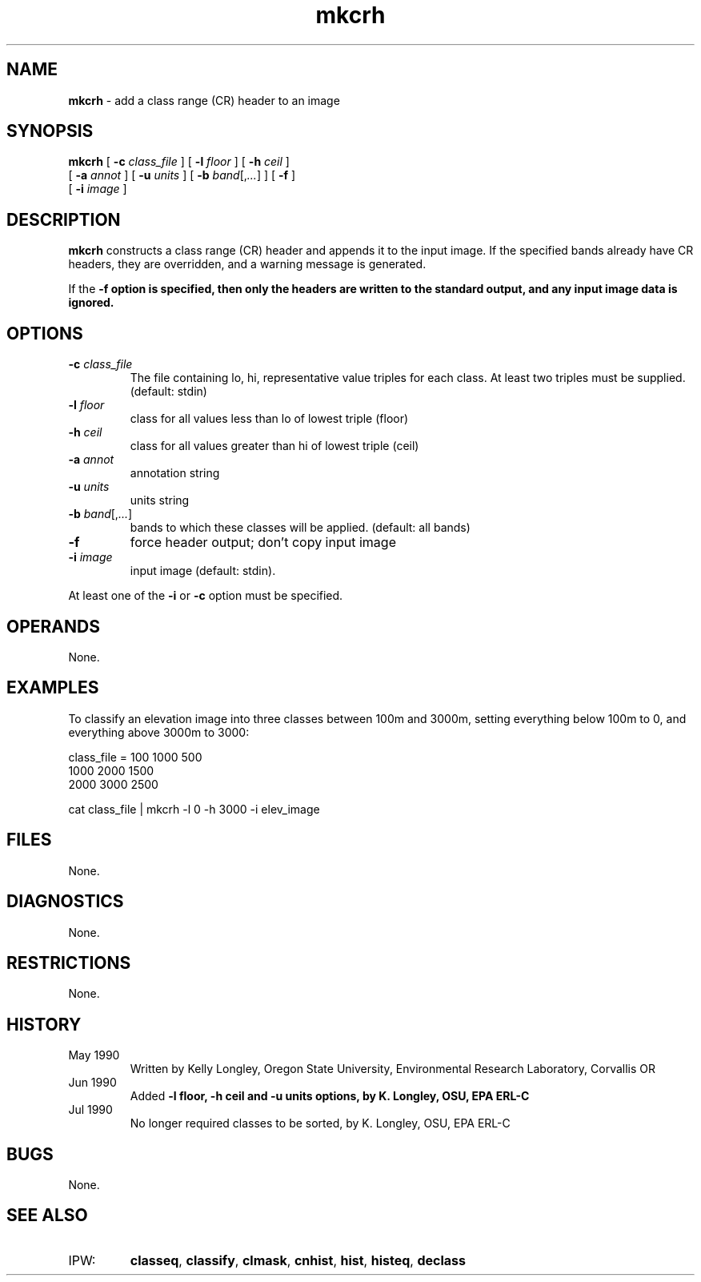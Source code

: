.TH "mkcrh" "1" "5 November 2015" "IPW v2" "IPW User Commands"
.SH NAME
.PP
\fBmkcrh\fP - add a class range (CR) header to an image
.SH SYNOPSIS
.sp
.nf
.ft CR
\fBmkcrh\fP [ \fB-c\fP \fIclass_file\fP ] [ \fB-l\fP \fIfloor\fP ] [ \fB-h\fP \fIceil\fP ]
      [ \fB-a\fP \fIannot\fP ] [ \fB-u\fP \fIunits\fP ] [ \fB-b\fP \fIband\fP[,\fI...\fP] ] [ \fB-f\fP ]
      [ \fB-i\fP \fIimage\fP ]
.ft R
.fi
.SH DESCRIPTION
.PP
\fBmkcrh\fP constructs a class range (CR) header and appends it to
the input image.  If the specified bands already have CR headers,
they are overridden, and a warning message is generated.
.PP
If the \fB-f option is specified, then only the headers are written to
the standard output, and any input image data is ignored.
.SH OPTIONS
.TP
\fB-c\fP \fIclass_file\fP
The file containing lo, hi, representative value triples
for each class.  At least two triples must be supplied.
(default: stdin)
.sp
.TP
\fB-l\fP \fIfloor\fP
class for all values less than lo of lowest triple (floor)
.sp
.TP
\fB-h\fP \fIceil\fP
class for all values greater than hi of lowest triple (ceil)
.sp
.TP
\fB-a\fP \fIannot\fP
annotation string
.sp
.TP
\fB-u\fP \fIunits\fP
units string
.sp
.TP
\fB-b\fP \fIband\fP[,\fI...\fP]
bands to which these classes will be applied.  (default: all bands)
.sp
.TP
\fB-f\fP
force header output; don't copy input image
.sp
.TP
\fB-i\fP \fIimage\fP
input image (default: stdin).
.PP
At least one of the \fB-i\fP or \fB-c\fP option must be specified.
.SH OPERANDS
.PP
None.
.SH EXAMPLES
.PP
To classify an elevation image into three classes between 100m and 3000m,
setting everything below 100m to 0, and everything above 3000m to 3000:
.sp
.nf
.ft CR
     class_file =  100 1000  500
                  1000 2000 1500
                  2000 3000 2500

     cat class_file | mkcrh -l 0 -h 3000 -i elev_image
.ft R
.fi
.SH FILES
.PP
None.
.SH DIAGNOSTICS
.PP
None.
.SH RESTRICTIONS
.PP
None.
.SH HISTORY
.TP
May 1990
Written by Kelly Longley, Oregon State University,
Environmental Research Laboratory, Corvallis OR
.sp
.TP
Jun 1990
Added \fB-l floor, \fB-h ceil and \fB-u units options,
by K. Longley, OSU, EPA ERL-C
.sp
.TP
Jul 1990
No longer required classes to be sorted, by K. Longley, OSU, EPA ERL-C
.SH BUGS
.PP
None.
.SH SEE ALSO
.TP
IPW:
\fBclasseq\fP,
\fBclassify\fP,
\fBclmask\fP,
\fBcnhist\fP,
\fBhist\fP,
\fBhisteq\fP,
\fBdeclass\fP
